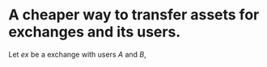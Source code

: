 * A cheaper way to transfer assets for exchanges and its users.
Let \( ex \) be a exchange with users \( A \) and \( B \), \(\)